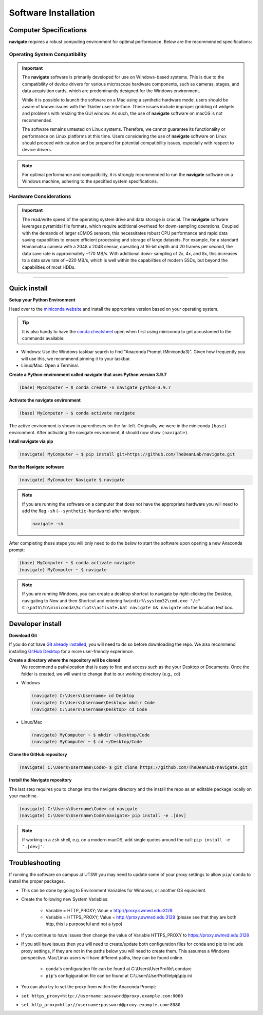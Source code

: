 =====================
Software Installation
=====================

Computer Specifications
==================================================

**navigate** requires a robust computing environment for optimal performance.
Below are the recommended specifications:

Operating System Compatibility
------------------------------

.. important::
   The **navigate** software is primarily developed for use on Windows-based systems. This is due to the compatibility of device drivers for various microscope hardware components, such as cameras, stages, and data acquisition cards, which are predominantly designed for the Windows environment.

   While it is possible to launch the software on a Mac using a synthetic hardware mode, users should be aware of known issues with the Tkinter user interface. These issues include improper gridding of widgets and problems with resizing the GUI window. As such, the use of **navigate** software on macOS is not recommended.

   The software remains untested on Linux systems. Therefore, we cannot guarantee its functionality or performance on Linux platforms at this time. Users considering the use of **navigate** software on Linux should proceed with caution and be prepared for potential compatibility issues, especially with respect to device drivers.

.. note::
   For optimal performance and compatibility, it is strongly recommended to run the **navigate** software on a Windows machine, adhering to the specified system specifications.

Hardware Considerations
-----------------------

.. important::
   The read/write speed of the operating system drive and data storage is crucial.
   The **navigate** software leverages pyramidal file formats, which require additional overhead for down-sampling operations.
   Coupled with the demands of larger sCMOS sensors, this necessitates robust CPU performance and rapid data saving capabilities
   to ensure efficient processing and storage of large datasets. For example, for a standard Hamamatsu camera with a 2048 x 2048 sensor,
   operating at 16-bit depth and 20 frames per second, the data save rate is approximately ~170 MB/s. With additional down-sampling of
   2x, 4x, and 8x, this increases to a data save rate of ~220 MB/s, which is well within the capabilities of modern SSDs, but beyond
   the capabilities of most HDDs.


.. collapse:: Example Hardware Configuration

    - *Base Platform*
        - **Product Name**: `Colfax SX6300 Workstation <https://www.colfax-intl.com/workstations/sx6300>`_
        - **Colfax Part #**: CX-116263

    - *Primary and Secondary CPU*
        - **CPU Model**: Intel Xeon Silver 4215R
        - **Configuration**: 8 Cores / 16 Threads
        - **Frequency**: 3.2 GHz
        - **Cache**: 11 MB
        - **TDP**: 130W
        - **Memory Support**: 2400 MHz

    - *Memory*
        - **Type**: Registered ECC DDR4
        - **Speed**: 3200 MHz
        - **Configuration**: 16 GB per socket, 8 sockets per CPU
        - **Total RAM**: >64 GB (recommended)

    - *Operating System Drive*:
        - **Type**: M.2 NVMe SSD
        - **Model**: Micron 7450 Max
        - **Capacity**: 800 GB
        - **Endurance**: 3 DWPD

    - *Primary Data Drive*:
        - **Type**: NVMe SSD
        - **Model**: Samsung PM9A3
        - **Capacity**: 7.68 TB
        - **Interface**: U.2 Gen4

    - *Secondary Data Drive*:
        - **Type**: SATA HDD
        - **Model**: Seagate Exos X20
        - **Capacity**: 20 TB
        - **Speed**: 7200 RPM
        - **Cache**: 256 MB
        - **Interface**: SATA 6.0 Gb/s

    - *Video Card*
        - **Model**: PNY nVidia T1000
        - **Memory**: 4 GB
        - **Interface**: PCI Express

    - *Network Interface*
        - **Model**: Intel X710-T2L RJ45 Copper
        - **Type**: Dual Port 10GbE
        - **Interface**: PCI-E x 8

    .. note::
       The specifications listed are based on an example system configuration and can be adjusted based on specific needs and availability.

---------------------

Quick install
=============

**Setup your Python Environment**

Head over to the `miniconda website <https://docs.conda.io/en/latest/miniconda.html#latest-miniconda-installer-links>`_
and install the appropriate version based on your operating system.

.. tip::

    It is also handy to have the `conda cheatsheet <https://docs.conda.io/projects/conda/en/4.6.0/_downloads/52a95608c49671267e40c689e0bc00ca/conda-cheatsheet.pdf>`_
    open when first using miniconda to get accustomed to the commands available.

* Windows: Use the Windows taskbar search to find "Anaconda Prompt (Miniconda3)".
  Given how frequently you will use this, we recommend pinning it to your taskbar.
* Linux/Mac: Open a Terminal.

**Create a Python environment called navigate that uses Python version 3.9.7**

.. code-block:: console

    (base) MyComputer ~ $ conda create -n navigate python=3.9.7

**Activate the navigate environment**

.. code-block:: console

    (base) MyComputer ~ $ conda activate navigate

The active environment is shown in parentheses on the far-left.  Originally, we were in
the miniconda ``(base)`` environment. After activating the navigate environment, it
should now show ``(navigate)``.

**Intall navigate via pip**

.. code-block:: console

    (navigate) MyComputer ~ $ pip install git+https://github.com/TheDeanLab/navigate.git

**Run the Navigate software**

.. code-block:: console

    (navigate) MyComputer Navigate $ navigate

.. note::

    If you are running the software on a computer that does not have the appropriate
    hardware you will need to add  the flag ``-sh`` (``--synthetic-hardware``) after
    navigate.

    .. code-block:: console

        navigate -sh

After completing these steps you will only need to do the below to start the software
upon opening a new Anaconda prompt:

.. code-block:: console

    (base) MyComputer ~ $ conda activate navigate
    (navigate) MyComputer ~ $ navigate

.. note::

    If you are running Windows, you can create a desktop shortcut to navigate by
    right-clicking the Desktop, navigating to New and then Shortcut and entering
    ``%windir%\system32\cmd.exe "/c" C:\path\to\miniconda\Scripts\activate.bat navigate && navigate``
    into the location text box.


Developer install
=================

**Download Git**

If you do not have `Git already installed <https://git-scm.com/downloads>`_, you will
need to do so before downloading the repo. We also recommend installing
`GitHub Desktop <https://desktop.github.com/>`_ for a more user-friendly experience.

**Create a directory where the repository will be cloned**
    We recommend a path/location that is easy to find and access such as the your
    Desktop or Documents. Once the folder is created, we will want to change that
    to our working directory (e.g., ``cd``)

* Windows

  .. code-block:: console

      (navigate) C:\Users\Username> cd Desktop
      (navigate) C:\Users\Username\Desktop> mkdir Code
      (navigate) C:\users\Username\Desktop> cd Code

* Linux/Mac

  .. code-block:: console

      (navigate) MyComputer ~ $ mkdir ~/Desktop/Code
      (navigate) MyComputer ~ $ cd ~/Desktop/Code

**Clone the GitHub repository**

.. code-block:: console

    (navigate) C:\Users\Username\Code> $ git clone https://github.com/TheDeanLab/navigate.git

**Install the Navigate repository**

The last step requires you to change into the navigate directory and the install the repo as
an editable package locally on your machine.

.. code-block:: console

    (navigate) C:\Users\Username\Code> cd navigate
    (navigate) C:\Users\Username\Code\navigate> pip install -e .[dev]

.. note::

  If working in a ``zsh`` shell, e.g. on a modern macOS, add single quotes around the
  call: ``pip install -e '.[dev]'``.

Troubleshooting
===============

If running the software on campus at UTSW you may need to update some of your proxy
settings to allow ``pip``/ ``conda`` to install the proper packages.

* This can be done by going to Environment Variables for Windows, or another OS
  equivalent.
* Create the following new System Variables:

    * Variable = HTTP_PROXY; Value = http://proxy.swmed.edu:3128
    * Variable = HTTPS_PROXY; Value = http://proxy.swmed.edu:3128 (please see that
      they are both http, this is purposeful and not a typo)

* If you continue to have issues then change the value of Variable HTTPS_PROXY to
  https://proxy.swmed.edu:3128
* If you still have issues then you will need to create/update both configuration
  files for conda and pip to include proxy settings, if they are not in the paths
  below you will need to create them. This assumes a Windows perspective. Mac/Linux
  users will have different paths, they can be found online.

    * ``conda``'s configuration file can be found at C:\\Users\\UserProfile\\.condarc
    * ``pip``'s configiguration file can be found at C:\\Users\\UserProfile\\pip\\pip.ini

* You can also try to set the proxy from within the Anaconda Prompt:
*  ``set https_proxy=http://username:password@proxy.example.com:8080``
*  ``set http_proxy=http://username:password@proxy.example.com:8080``
